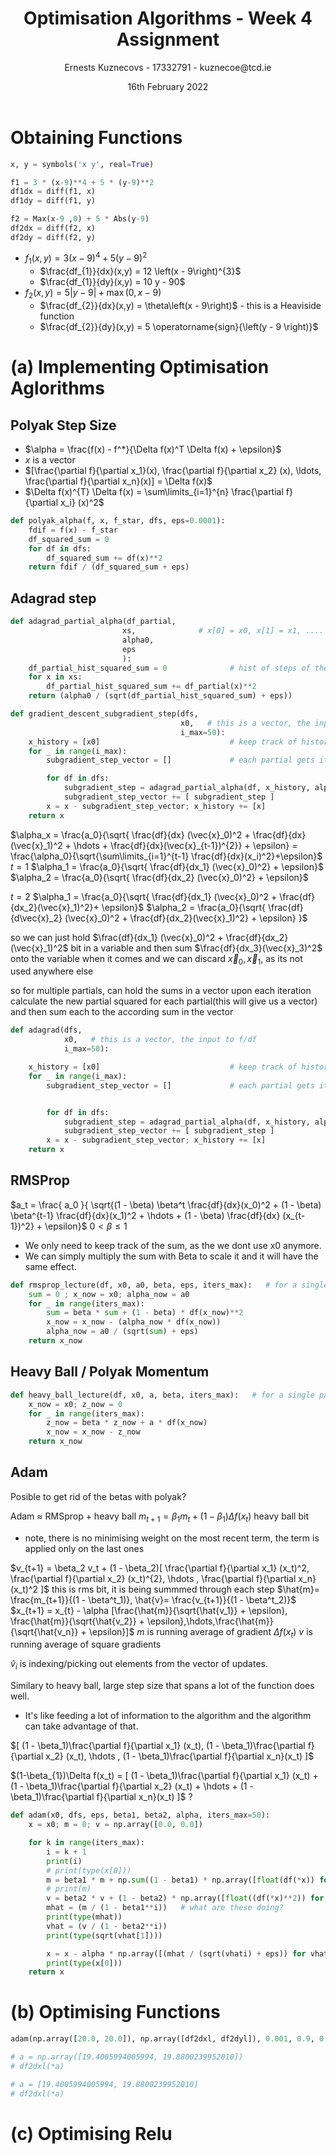 #+AUTHOR:Ernests Kuznecovs - 17332791 - kuznecoe@tcd.ie
#+Date:16th February 2022
#+Title:Optimisation Algorithms - Week 4 Assignment

#+begin_export latex
\definecolor{codegreen}{rgb}{0,0.6,0}
\definecolor{codegray}{rgb}{0.5,0.5,0.5}
\definecolor{codepurple}{rgb}{0.58,0,0.82}
\definecolor{backcolour}{rgb}{0.95,0.95,0.92}

\lstdefinestyle{mystyle}{
    backgroundcolor=\color{backcolour},   
    commentstyle=\color{codegreen},
    keywordstyle=\color{magenta},
    numberstyle=\tiny\color{codegray},
    stringstyle=\color{codepurple},
    basicstyle=\ttfamily\footnotesize,
    breakatwhitespace=false,         
    breaklines=true,                 
    captionpos=b,                    
    keepspaces=true,                 
    numbers=left,                    
    numbersep=5pt,                  
    showspaces=false,                
    showstringspaces=false,
    showtabs=false,                  
    tabsize=2
}
\lstset{style=mystyle}
#+end_export

* Preamble :noexport:
#+PROPERTY: header-args:python :session a2
#+PROPERTY: header-args:python+ :async yes
#+PROPERTY: header-args:python+ :eval never-export
#+PROPERTY: header-args:elisp :eval never-export
#+EXCLUDE_TAGS: noexport

#+LaTeX_HEADER: \usepackage{listings}
#+LaTeX_HEADER: \usepackage{xcolor}
#+LaTeX_HEADER: \usepackage{minted}
#+LaTeX_HEADER: \usepackage[a4paper, total={6.7in, 10.5in}]{geometry}

#+LaTeX_HEADER: \usepackage{caption}
#+LaTeX_HEADER: \newcommand\figwidth{0.48}

#+begin_src elisp :results none :exports none
(setq-local org-image-actual-width '(512))
(setq-local org-confirm-babel-evaluate nil)
(setq-local org-src-preserve-indentation 't)
;; (setq-local org-export-use-babel nil)

;; (setq org-latex-listings 'minted)
(setq org-latex-listings t)
(setq org-latex-prefer-user-labels t)
;; (setq org-latex-minted-options
;;     '(
;;       ;; ("bgcolor" "bg")
;;       ("frame" "lines")))

;; (setq org-latex-listings-options
;;     '(("basicstyle" "\\small")
;;       ("keywordstyle" "\\color{black}\\bfseries\\underbar")))

;; (setq org-latex-listings-options nil)

;; (setq org-latex-pdf-process
;;       (mapcar
;;        (lambda (s)
;;          (replace-regexp-in-string "%latex " "%latex -shell-escape " s))
;;        org-latex-pdf-process))
#+end_src

#+begin_src python :results none :exports none :tangle ./Week4Src.py
import matplotlib as mpl
mpl.rcParams['figure.dpi'] = 200
mpl.rcParams['figure.facecolor'] = '1'
import matplotlib.pyplot as plt

import numpy as np
import sympy
#+end_src

* Obtaining Functions

#+begin_src python :results none :exports none :tangle ./Week4Src.py
from sympy import diff, lambdify, symbols
init_printing(use_unicode=False)
#+end_src

#+begin_src python :results none :exports code :tangle ./Week4Src.py
x, y = symbols('x y', real=True)

f1 = 3 * (x-9)**4 + 5 * (y-9)**2
df1dx = diff(f1, x)
df1dy = diff(f1, y)

f2 = Max(x-9 ,0) + 5 * Abs(y-9)
df2dx = diff(f2, x)
df2dy = diff(f2, y)
#+end_src

#+begin_src python :results replace :exports none :tangle ./Week4Src.py
df2dxl = lambdify([x, y], df2dx, modules="numpy")
df2dyl = lambdify([x, y], df2dy, modules="numpy")
print(df2dxl(8, 1))
print(df2dyl(8, 8))
#+end_src

#+RESULTS:
: 0.0
: -5


- $f_1(x, y) = 3 \left(x - 9\right)^{4} + 5 \left(y - 9\right)^{2}$
  - $\frac{df_{1}}{dx}(x,y) = 12 \left(x - 9\right)^{3}$
  - $\frac{df_{1}}{dy}(x,y) = 10 y - 90$

- $f_2(x, y) = 5 \left|{y - 9}\right| + \max\left(0, x - 9\right)$
  - $\frac{df_{2}}{dx}(x,y) = \theta\left(x - 9\right)$ - this is a Heaviside function
  - $\frac{df_{2}}{dy}(x,y) = 5 \operatorname{sign}{\left(y - 9 \right)}$
    
* (a) Implementing Optimisation Aglorithms
** Polyak Step Size
- $\alpha = \frac{f(x) - f^*}{\Delta f(x)^T \Delta f(x) + \epsilon}$
- $x$ is a vector
- $[\frac{\partial f}{\partial x_1}(x), \frac{\partial f}{\partial x_2} (x), \ldots, \frac{\partial f}{\partial x_n}(x)] = \Delta f(x)$
- $\Delta f(x)^{T} \Delta f(x) = \sum\limits_{i=1}^{n} \frac{\partial f}{\partial x_i} (x)^2$
#+begin_src python :results none :exports code :tangle ./Week4Src.py
def polyak_alpha(f, x, f_star, dfs, eps=0.0001):
    fdif = f(x) - f_star
    df_squared_sum = 0
    for df in dfs:
        df_squared_sum += df(x)**2
    return fdif / (df_squared_sum + eps)
#+end_src
** Adagrad step

#+begin_src python :results none :exports code :tangle ./Week4Src.py
def adagrad_partial_alpha(df_partial,              
                         xs,              # x[0] = x0, x[1] = x1, .... x0, x1 ... are vectors
                         alpha0,
                         eps
                         ):
    df_partial_hist_squared_sum = 0              # hist of steps of the partial in question
    for x in xs:
        df_partial_hist_squared_sum += df_partial(x)**2
    return (alpha0 / (sqrt(df_partial_hist_squared_sum) + eps))
#+end_src

#+begin_src python :results none :exports code :tangle ./Week4Src.py
def gradient_descent_subgradient_step(dfs,
                                      x0,   # this is a vector, the input to f/df
                                      i_max=50):
    x_history = [x0]                             # keep track of history of xi's
    for _ in range(i_max):
        subgradient_step_vector = []             # each partial gets its own step
        
        for df in dfs:
            subgradient_step = adagrad_partial_alpha(df, x_history, alpha0=0.1, eps=0.001) * df(x[-1])
            subgradient_step_vector += [ subgradient_step ]
        x = x - subgradient_step_vector; x_history += [x]
    return x
#+end_src


$\alpha_x = \frac{a_0}{\sqrt{ \frac{df}{dx} (\vec{x}_0)^2 + \frac{df}{dx}(\vec{x}_1)^2 + \hdots + \frac{df}{dx}(\vec{x}_{t-1})^{2}} + \epsilon} = \frac{\alpha_0}{\sqrt{\sum\limits_{i=1}^{t-1} \frac{df}{dx}(x_i)^2}+\epsilon}$
$t=1$
$\alpha_1 = \frac{a_0}{\sqrt{ \frac{df}{dx_1} (\vec{x}_0)^2} + \epsilon}$
$\alpha_2 = \frac{a_0}{\sqrt{ \frac{df}{dx_2} (\vec{x}_0)^2} + \epsilon}$

$t=2$
$\alpha_1 = \frac{a_0}{\sqrt{ \frac{df}{dx_1} (\vec{x}_0)^2 + \frac{df}{dx_2}(\vec{x}_1)^2}+ \epsilon}$
$\alpha_2 = \frac{a_0}{\sqrt{ \frac{df}{d\vec{x}_2} (\vec{x}_0)^2 + \frac{df}{dx_2}(\vec{x}_1)^2}  + \epsilon} }$

so we can just hold $\frac{df}{dx_1} (\vec{x}_0)^2 + \frac{df}{dx_2}(\vec{x}_1)^2$ bit in a variable
and then sum $\frac{df}{dx_3}(\vec{x}_3)^2$ onto the variable when it comes
and we can discard $\vec{x}_0, \vec{x}_1$, as its not used anywhere else

so for multiple partials, can hold the sums in a vector
upon each iteration calculate the new partial squared for each partial(this will give us a vector) and then sum each to the according sum in the vector

#+begin_src python :results none :exports code :tangle ./Week4Src.py
def adagrad(dfs,
            x0,   # this is a vector, the input to f/df
            i_max=50):
    
    x_history = [x0]                             # keep track of history of xi's
    for _ in range(i_max):
        subgradient_step_vector = []             # each partial gets its own step

        
        for df in dfs:
            subgradient_step = adagrad_partial_alpha(df, x_history, alpha0=0.1, eps=0.001) * df(x[-1])
            subgradient_step_vector += [ subgradient_step ]
        x = x - subgradient_step_vector; x_history += [x]
    return x
#+end_src

** RMSProp

$a_t = \frac{ a_0 }{ \sqrt{(1 - \beta) \beta^t \frac{df}{dx}(x_0)^2 + (1 - \beta) \beta^{t-1} \frac{df}{dx}(x_1)^2 + \hdots + (1 - \beta) \frac{df}{dx} (x_{t-1})^2} + \epsilon}$
$0 < \beta \leq 1$

#+begin_src python :results none :exports none :tangle ./Week4Src.py
# unimplemented
def rmsprop_partial_alpha(df_partial,
                        xs,              # history of x values
                        alpha0,
                        eps,
                        beta):
    df_partial_hist_sum = 0              # sum of hist of weighted steps of the partial in question
    for x in xs:                         # traverse list starting from 
        df_partial_hist_squared_sum += df_partial(x)**2
    return (alpha0 / (sqrt(df_partial_hist_squared_sum) + eps))    
    
#+end_src

- We only need to keep track of the sum, as the we dont use x0 anymore.
- We can simply multiply the sum with Beta to scale it and it will have the same effect.

#+begin_src python :results none :exports code :tangle ./Week4Src.py
def rmsprop_lecture(df, x0, a0, beta, eps, iters_max):   # for a single partial
    sum = 0 ; x_now = x0; alpha_now = a0
    for _ in range(iters_max):
        sum = beta * sum + (1 - beta) * df(x_now)**2
        x_now = x_now - (alpha_now * df(x_now))
        alpha_now = a0 / (sqrt(sum) + eps)
    return x_now
#+end_src

** Heavy Ball / Polyak Momentum
#+begin_src python :results none :exports code :tangle ./Week4Src.py
def heavy_ball_lecture(df, x0, a, beta, iters_max):   # for a single partial
    x_now = x0; z_now = 0
    for _ in range(iters_max):
        z_now = beta * z_now + a * df(x_now)
        x_now = x_now - z_now
    return x_now
#+end_src
** Adam
Posible to get rid of the betas with polyak?

Adam $\approx$ RMSprop + heavy ball
$m_{t+1} = \beta_1 m_t + (1 - \beta_1) \Delta f(x_t)$ heavy ball bit
- note, there is no minimising weight on the most recent term, the term is applied only on the last ones
  
$v_{t+1} = \beta_2 v_t + (1 - \beta_2)[ \frac{\partial f}{\partial x_1} (x_t)^2, \frac{\partial f}{\partial x_2} (x_t)^{2}, \hdots , \frac{\partial f}{\partial x_n}(x_t)^2 ]$ this is rms bit, it is being summmed through each step
$\hat{m}= \frac{m_{t+1}}{(1 - \beta^t_1)}, \hat{v}= \frac{v_{t+1}}{(1 - \beta^t_2)}$
$x_{t+1} = x_{t} - \alpha [\frac{\hat{m}}{\sqrt{\hat{v_1}} + \epsilon}, \frac{\hat{m}}{\sqrt{\hat{v_2}} + \epsilon},\hdots,\frac{\hat{m}}{\sqrt{\hat{v_n}} + \epsilon}]$
$m$ is running average of gradient $\Delta f(x_t)$
$v$ is running average of square gradients

$\hat{v}_{i}$ is indexing/picking out elements from the vector of updates.


Similary to heavy ball, large step size that spans a lot of the function does well.
- It's like feeding a lot of information to the algorithm and the algorithm can take advantage of that.

$[ (1 - \beta_1)\frac{\partial f}{\partial x_1} (x_t), (1 - \beta_1)\frac{\partial f}{\partial x_2} (x_t), \hdots , (1 - \beta_1)\frac{\partial f}{\partial x_n}(x_t) ]$

$(1-\beta_{1})\Delta f(x_t) = [ (1 - \beta_1)\frac{\partial f}{\partial x_1} (x_t) + (1 - \beta_1)\frac{\partial f}{\partial x_2} (x_t) + \hdots  + (1 - \beta_1)\frac{\partial f}{\partial x_n}(x_t) ]$ ? 


#+begin_src python :results none :exports code :tangle ./Week4Src.py
def adam(x0, dfs, eps, beta1, beta2, alpha, iters_max=50):
    x = x0; m = 0; v = np.array([0.0, 0.0])
    
    for k in range(iters_max):
        i = k + 1
        print(i)
        # print(type(x[0]))
        m = beta1 * m + np.sum((1 - beta1) * np.array([float(df(*x)) for df in dfs]))
        # print(m)
        v = beta2 * v + (1 - beta2) * np.array([float((df(*x)**2)) for df in dfs])
        mhat = (m / (1 - beta1**i))   # what are these doing?
        print(type(mhat))
        vhat = (v / (1 - beta2**i))
        print(type(sqrt(vhat[1])))
        
        x = x - alpha * np.array([(mhat / (sqrt(vhati) + eps)) for vhati in vhat])
        print(type(x[0]))
    return x
#+end_src

* (b) Optimising Functions

#+begin_src python :results replace :exports code :tangle ./Week4Src.py
adam(np.array([20.0, 20.0]), np.array([df2dxl, df2dyl]), 0.001, 0.9, 0.9, 0.1)
#+end_src

#+RESULTS:
:RESULTS:
: 1
: <class 'numpy.float64'>
: <class 'sympy.core.numbers.Float'>
: <class 'sympy.core.numbers.Float'>
: 2
# [goto error]
#+begin_example
---------------------------------------------------------------------------
TypeError                                 Traceback (most recent call last)
/tmp/ipykernel_82710/581729594.py in <module>
----> 1 adam(np.array([20.0, 20.0]), np.array([df2dxl, df2dyl]), 0.001, 0.9, 0.9, 0.1)

/tmp/ipykernel_82710/1983676483.py in adam(x0, dfs, eps, beta1, beta2, alpha, iters_max)
      6         print(i)
      7         # print(type(x[0]))
----> 8         m = beta1 * m + np.sum((1 - beta1) * np.array([float(df(*x)) for df in dfs]))
      9         # print(m)
     10         v = beta2 * v + (1 - beta2) * np.array([float((df(*x)**2)) for df in dfs])

/tmp/ipykernel_82710/1983676483.py in <listcomp>(.0)
      6         print(i)
      7         # print(type(x[0]))
----> 8         m = beta1 * m + np.sum((1 - beta1) * np.array([float(df(*x)) for df in dfs]))
      9         # print(m)
     10         v = beta2 * v + (1 - beta2) * np.array([float((df(*x)**2)) for df in dfs])

<lambdifygenerated-25> in _lambdifygenerated(x, y)
      1 def _lambdifygenerated(x, y):
----> 2     return Heaviside(x - 9, 1/2)

TypeError: ufunc 'heaviside' not supported for the input types, and the inputs could not be safely coerced to any supported types according to the casting rule ''safe''
#+end_example
:END:

#+begin_src python :results replace :exports code :tangle ./Week4Src.py
# a = np.array([19.4005994005994, 19.8800239952010])
# df2dxl(*a)

# a = [19.4005994005994, 19.8800239952010]
# df2dxl(*a)
#+end_src

#+RESULTS:
:RESULTS:
#+begin_example
/nix/store/1rrfv3prz6503hn5d276gs0hzskwrpm4-python3-3.9.6-env/lib/python3.9/site-packages/IPython/lib/latextools.py:126: MatplotlibDeprecationWarning: 
The to_png function was deprecated in Matplotlib 3.4 and will be removed two minor releases later. Use mathtext.math_to_image instead.
  mt.to_png(f, s, fontsize=12, dpi=dpi, color=color)
/nix/store/1rrfv3prz6503hn5d276gs0hzskwrpm4-python3-3.9.6-env/lib/python3.9/site-packages/IPython/lib/latextools.py:126: MatplotlibDeprecationWarning: 
The to_rgba function was deprecated in Matplotlib 3.4 and will be removed two minor releases later. Use mathtext.math_to_image instead.
  mt.to_png(f, s, fontsize=12, dpi=dpi, color=color)
/nix/store/1rrfv3prz6503hn5d276gs0hzskwrpm4-python3-3.9.6-env/lib/python3.9/site-packages/IPython/lib/latextools.py:126: MatplotlibDeprecationWarning: 
The to_mask function was deprecated in Matplotlib 3.4 and will be removed two minor releases later. Use mathtext.math_to_image instead.
  mt.to_png(f, s, fontsize=12, dpi=dpi, color=color)
/nix/store/1rrfv3prz6503hn5d276gs0hzskwrpm4-python3-3.9.6-env/lib/python3.9/site-packages/IPython/lib/latextools.py:126: MatplotlibDeprecationWarning: 
The MathtextBackendBitmap class was deprecated in Matplotlib 3.4 and will be removed two minor releases later. Use mathtext.math_to_image instead.
  mt.to_png(f, s, fontsize=12, dpi=dpi, color=color)
#+end_example
#+attr_org: :width 37
[[file:./.ob-jupyter/19ec461e840e9181e83a2b52fd91d9228d8d890b.png]]
:END:
* (c) Optimising Relu
